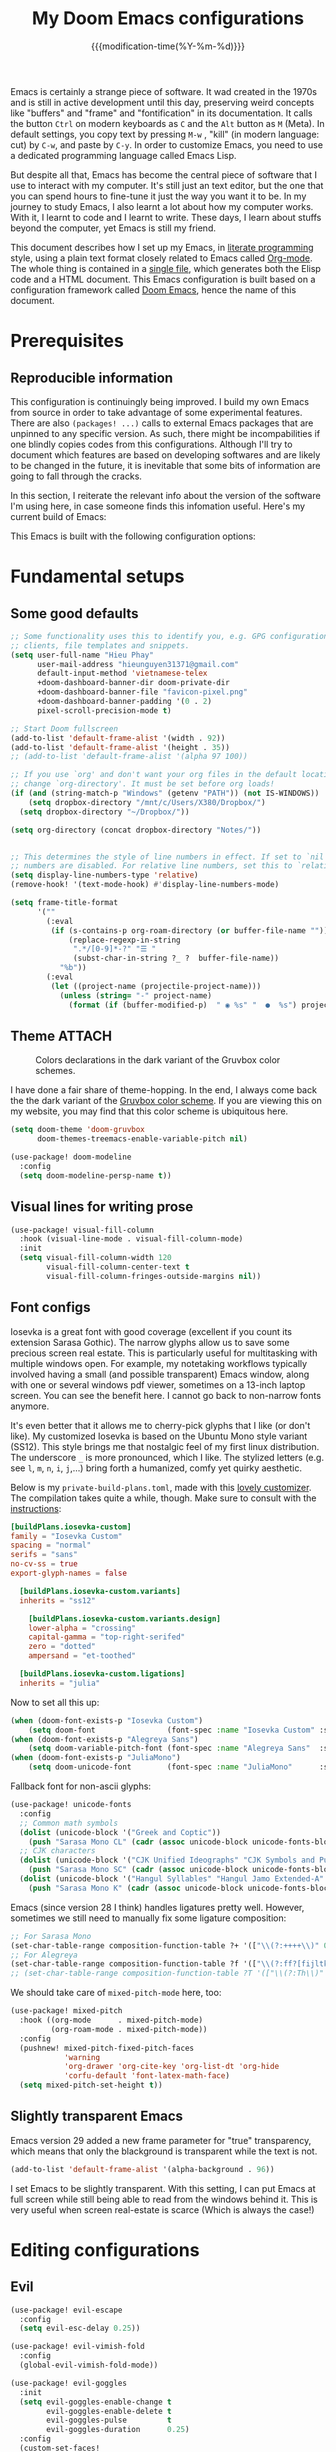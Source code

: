 :PROPERTIES:
:ID:       21f80d7d-00f7-4959-9ea2-d7e4b680b272
:END:
#+title: My Doom Emacs configurations
#+startup: hideblocks content
#+filetags: :compilation:tool:blogs:
#+date: {{{modification-time(%Y-%m-%d)}}}
#+latex_class: koma-article
#+latex_compiler: lualatex
#+latex_header_extra: \usepackage{libertinus}
#+latex_header_extra: \setmonofont[Scale=0.9]{Iosevka Custom}
#+latex_header_extra: \setsansfont{TeX Gyre Heros}
#+latex_engraved_theme: doom-gruvbox-light
#+export_file_name: Doom-Emacs-config.md
#+hugo_base_dir: ~/Dropbox/Blogs/hieutkt/
#+hugo_section: ./posts/
#+hugo_tags: Emacs
#+hugo_url: /Doom-Emacs-config
#+hugo_slug: Doom-Emacs-config
#+hugo_custom_front_matter:
#+hugo_draft: false
#+options: toc:5 num:t H:5

:Introduction:
Emacs is certainly a strange piece of software.
It wad created in the 1970s and is still in active development until this day, preserving weird concepts like "buffers" and "frame" and "fontification" in its documentation.
It calls the button =Ctrl= on modern keyboards as ~C~ and the =Alt= button as ~M~ (Meta).
In default settings, you copy text by pressing ~M-w~ , "kill" (in modern language: cut) by ~C-w~, and paste by ~C-y~.
In order to customize Emacs, you need to use a dedicated programming language called Emacs Lisp.

But despite all that, Emacs has become the central piece of software that I use to interact with my computer.
It's still just an text editor, but the one that you can spend hours to fine-tune it just the way you want it to be.
In my journey to study Emacs, I also learnt a lot about how my computer works.
With it, I learnt to code and I learnt to write.
These days, I learn about stuffs beyond the computer, yet Emacs is still my friend.

This document describes how I set up my Emacs, in [[https://en.wikipedia.org/wiki/Literate_programming][literate programming]] style, using a plain text format closely related to Emacs called [[https://orgmode.org/][Org-mode]].
The whole thing is contained in a [[https://raw.githubusercontent.com/hieutkt/dotfiles/main/emacs/.doom.d/config.org][single file]], which generates both the Elisp code and a HTML document.
This Emacs configuration is built based on a configuration framework called [[https://github.com/doomemacs/][Doom Emacs]], hence the name of this document.
:end:

* Prerequisites
** Reproducible information
This configuration is continuingly being improved.
I build my own Emacs from source in order to take advantage of some experimental features.
There are also =(packages! ...)=  calls to external Emacs packages that are unpinned to any specific version.
As such, there might be incompabilities if one blindly copies codes from this configurations.
Although I'll try to document which features are based on developing softwares and are likely to be changed in the future, it is inevitable that some bits of information are going to fall through the cracks.

In this section, I reiterate the relevant info about the version of the software I'm using here, in case someone finds this infomation useful.
Here's my current build of Emacs:

#+begin_src emacs-lisp :exports output :tangle no :eval t
(emacs-version)
#+end_src

#+RESULTS:
: GNU Emacs 28.2 (build 2, x86_64-pc-linux-gnu, GTK+ Version 3.24.33, cairo version 1.16.0)
:  of 2022-12-03

This Emacs is built with the following configuration options:

#+begin_src emacs-lisp :exports output :tangle no :eval t
system-configuration-options
#+end_src

#+RESULTS:
: --with-modules --with-json --with-mailutils --with-rsvg --with-native-compilation --with-xinput2 --with-xwidgets --with-gif --with-x-toolkit=gtk3 --with-tree-sitter=ifavailable

* Fundamental setups
** Some good defaults

#+begin_src emacs-lisp
;; Some functionality uses this to identify you, e.g. GPG configuration, email
;; clients, file templates and snippets.
(setq user-full-name "Hieu Phay"
      user-mail-address "hieunguyen31371@gmail.com"
      default-input-method 'vietnamese-telex
      +doom-dashboard-banner-dir doom-private-dir
      +doom-dashboard-banner-file "favicon-pixel.png"
      +doom-dashboard-banner-padding '(0 . 2)
      pixel-scroll-precision-mode t)

;; Start Doom fullscreen
(add-to-list 'default-frame-alist '(width . 92))
(add-to-list 'default-frame-alist '(height . 35))
;; (add-to-list 'default-frame-alist '(alpha 97 100))

;; If you use `org' and don't want your org files in the default location below,
;; change `org-directory'. It must be set before org loads!
(if (and (string-match-p "Windows" (getenv "PATH")) (not IS-WINDOWS))
    (setq dropbox-directory "/mnt/c/Users/X380/Dropbox/")
  (setq dropbox-directory "~/Dropbox/"))

(setq org-directory (concat dropbox-directory "Notes/"))


;; This determines the style of line numbers in effect. If set to `nil', line
;; numbers are disabled. For relative line numbers, set this to `relative'.
(setq display-line-numbers-type 'relative)
(remove-hook! '(text-mode-hook) #'display-line-numbers-mode)

(setq frame-title-format
      '(""
        (:eval
         (if (s-contains-p org-roam-directory (or buffer-file-name ""))
             (replace-regexp-in-string
              ".*/[0-9]*-?" "☰ "
              (subst-char-in-string ?_ ?  buffer-file-name))
           "%b"))
        (:eval
         (let ((project-name (projectile-project-name)))
           (unless (string= "-" project-name)
             (format (if (buffer-modified-p)  " ◉ %s" "  ●  %s") project-name))))))
#+end_src

** Theme :ATTACH:
#+caption: Colors declarations in the dark variant of the Gruvbox color schemes.
[[attachment:_20220611_145719screenshot.png]]

I have done a fair share of theme-hopping. In the end, I always come back the the dark variant of the [[https://github.com/morhetz/gruvbox][Gruvbox color scheme]].
If you are viewing this on my website, you may find that this color scheme is ubiquitous here.

#+begin_src emacs-lisp
(setq doom-theme 'doom-gruvbox
      doom-themes-treemacs-enable-variable-pitch nil)

(use-package! doom-modeline
  :config
  (setq doom-modeline-persp-name t))
#+end_src

** Visual lines for writing prose

#+begin_src emacs-lisp
(use-package! visual-fill-column
  :hook (visual-line-mode . visual-fill-column-mode)
  :init
  (setq visual-fill-column-width 120
        visual-fill-column-center-text t
        visual-fill-column-fringes-outside-margins nil))
#+end_src

** Font configs
Iosevka is a great font with good coverage (excellent if you count its extension Sarasa Gothic).
The narrow glyphs allow us to save some precious screen real estate.
This is particularly useful for multitasking with multiple windows open.
For example, my notetaking workflows typically involved having a small (and possible transparent) Emacs window, along with one or several windows pdf viewer, sometimes on a 13-inch laptop screen.
You can see the benefit here.
I cannot go back to non-narrow fonts anymore.

It's even better that it allows me to cherry-pick glyphs that I like (or don't like).
My customized Iosevka is based on the Ubuntu Mono style variant (SS12).
This style brings me that nostalgic feel of my first linux distribution.
The underscore =_= is more pronounced, which I like.
The stylized letters (e.g. see =l=, =m=, =n=, =i=, =j=,...) bring forth a humanized, comfy yet quirky aesthetic.

Below is my =private-build-plans.toml=, made with this [[https://typeof.net/Iosevka/customizer][lovely customizer]].
The compilation takes quite a while, though.
Make sure to consult with the [[https://github.com/be5invis/Iosevka/blob/main/doc/custom-build.md][instructions]]:

#+begin_src toml :tangle no
[buildPlans.iosevka-custom]
family = "Iosevka Custom"
spacing = "normal"
serifs = "sans"
no-cv-ss = true
export-glyph-names = false

  [buildPlans.iosevka-custom.variants]
  inherits = "ss12"

    [buildPlans.iosevka-custom.variants.design]
    lower-alpha = "crossing"
    capital-gamma = "top-right-serifed"
    zero = "dotted"
    ampersand = "et-toothed"

  [buildPlans.iosevka-custom.ligations]
  inherits = "julia"
#+end_src

Now to set all this up:

#+begin_src emacs-lisp
(when (doom-font-exists-p "Iosevka Custom")
    (setq doom-font                (font-spec :name "Iosevka Custom" :size 18)))
(when (doom-font-exists-p "Alegreya Sans")
    (setq doom-variable-pitch-font (font-spec :name "Alegreya Sans"  :size 20)))
(when (doom-font-exists-p "JuliaMono")
    (setq doom-unicode-font        (font-spec :name "JuliaMono"      :size 20)))
#+end_src

Fallback font for non-ascii glyphs:

#+begin_src emacs-lisp
(use-package! unicode-fonts
  :config
  ;; Common math symbols
  (dolist (unicode-block '("Greek and Coptic"))
    (push "Sarasa Mono CL" (cadr (assoc unicode-block unicode-fonts-block-font-mapping))))
  ;; CJK characters
  (dolist (unicode-block '("CJK Unified Ideographs" "CJK Symbols and Punctuation" "CJK Radicals Supplement" "CJK Compatibility Ideographs"))
    (push "Sarasa Mono SC" (cadr (assoc unicode-block unicode-fonts-block-font-mapping))))
  (dolist (unicode-block '("Hangul Syllables" "Hangul Jamo Extended-A" "Hangul Jamo Extended-B"))
    (push "Sarasa Mono K" (cadr (assoc unicode-block unicode-fonts-block-font-mapping)))))
#+end_src

Emacs (since version 28 I think) handles ligatures pretty well.
However, sometimes we still need to manually fix some ligature composition:

#+begin_src emacs-lisp
;; For Sarasa Mono
(set-char-table-range composition-function-table ?+ '(["\\(?:++++\\)" 0 font-shape-gstring]))
;; For Alegreya
(set-char-table-range composition-function-table ?f '(["\\(?:ff?[fijltkbh]\\)" 0 font-shape-gstring]))
;; (set-char-table-range composition-function-table ?T '(["\\(?:Th\\)" 0 font-shape-gstring]))
#+end_src

We should take care of =mixed-pitch-mode= here, too:

#+begin_src emacs-lisp
(use-package! mixed-pitch
  :hook ((org-mode      . mixed-pitch-mode)
         (org-roam-mode . mixed-pitch-mode))
  :config
  (pushnew! mixed-pitch-fixed-pitch-faces
            'warning
            'org-drawer 'org-cite-key 'org-list-dt 'org-hide
            'corfu-default 'font-latex-math-face)
  (setq mixed-pitch-set-height t))
#+end_src

** Slightly transparent Emacs
Emacs version 29 added a new frame parameter for "true" transparency, which means that only the blackground is transparent while the text is not.

#+begin_src emacs-lisp
(add-to-list 'default-frame-alist '(alpha-background . 96))
#+end_src

I set Emacs to be slightly transparent.
With this setting, I can put Emacs at full screen while still being able to read from the windows behind it.
This is very useful when screen real-estate is scarce (Which is always the case!)
* Editing configurations
** Evil
#+begin_src emacs-lisp
(use-package! evil-escape
  :config
  (setq evil-esc-delay 0.25))

(use-package! evil-vimish-fold
  :config
  (global-evil-vimish-fold-mode))

(use-package! evil-goggles
  :init
  (setq evil-goggles-enable-change t
        evil-goggles-enable-delete t
        evil-goggles-pulse         t
        evil-goggles-duration      0.25)
  :config
  (custom-set-faces!
    `((evil-goggles-yank-face evil-goggles-surround-face)
      :background ,(doom-blend (doom-color 'blue) (doom-color 'bg-alt) 0.5)
      :extend t)
    `(evil-goggles-paste-face
      :background ,(doom-blend (doom-color 'green) (doom-color 'bg-alt) 0.5)
      :extend t)
    `(evil-goggles-delete-face
      :background ,(doom-blend (doom-color 'red) (doom-color 'bg-alt) 0.5)
      :extend t)
    `(evil-goggles-change-face
      :background ,(doom-blend (doom-color 'orange) (doom-color 'bg-alt) 0.5)
      :extend t)
    `(evil-goggles-commentary-face
      :background ,(doom-blend (doom-color 'grey) (doom-color 'bg-alt) 0.5)
      :extend t)
    `((evil-goggles-indent-face evil-goggles-join-face evil-goggles-shift-face)
      :background ,(doom-blend (doom-color 'yellow) (doom-color 'bg-alt) 0.25)
      :extend t)
    ))
#+end_src

** Completions
Enable corfu in the minibuffer:

#+begin_src emacs-lisp
(use-package! corfu
  :config
  (defun corfu-enable-in-minibuffer ()
    "Enable Corfu in the minibuffer if `completion-at-point' is bound."
    (when (where-is-internal #'completion-at-point (list (current-local-map)))
      ;; (setq-local corfu-auto nil) ;; Enable/disable auto completion
      (setq-local corfu-echo-delay nil ;; Disable automatic echo and popup
                  corfu-popupinfo-delay nil)
      (corfu-mode 1)))
  (add-hook 'minibuffer-setup-hook #'corfu-enable-in-minibuffer))
#+end_src

Set orderless matching styles:

#+begin_src emacs-lisp
(use-package! orderless
  :config
  (add-to-list 'orderless-matching-styles 'char-fold-to-regexp))
#+end_src

** Language server protocol (LSP)
#+begin_src emacs-lisp
(use-package! lsp-ui
  :config
  (setq lsp-ui-doc-delay 2
        lsp-ui-doc-max-width 80)
  (setq lsp-signature-function 'lsp-signature-posframe))
#+end_src

** Yasnippet

#+begin_src emacs-lisp
(use-package! yasnippet
  :config
  ;; It will test whether it can expand, if yes, change cursor color
  (defun hp/change-cursor-color-if-yasnippet-can-fire (&optional field)
    (interactive)
    (setq yas--condition-cache-timestamp (current-time))
    (let (templates-and-pos)
      (unless (and yas-expand-only-for-last-commands
                   (not (member last-command yas-expand-only-for-last-commands)))
        (setq templates-and-pos (if field
                                    (save-restriction
                                      (narrow-to-region (yas--field-start field)
                                                        (yas--field-end field))
                                      (yas--templates-for-key-at-point))
                                  (yas--templates-for-key-at-point))))
      (set-cursor-color (if (and templates-and-pos (first templates-and-pos)
                                 (eq evil-state 'insert))
                            (doom-color 'red)
                          (face-attribute 'default :foreground)))))
  :hook (post-command . hp/change-cursor-color-if-yasnippet-can-fire))
#+end_src

** Citations

#+begin_src emacs-lisp
(use-package! citar
  :config
  (setq
   citar-bibliography (list (concat org-directory "/References/zotero.bib"))
   citar-notes-paths (list(concat org-directory "/Org-roam/literature/"))
   citar-library-paths (list (concat org-directory "/Org-roam/"))
   citar-file-variable "file"
   citar-symbols
   `((file ,(all-the-icons-faicon "file-pdf-o" :face 'all-the-icons-red :v-adjust -0.1) . " ")
     (note ,(all-the-icons-material "speaker_notes" :face 'all-the-icons-blue :v-adjust -0.3) . " ")
     (link ,(all-the-icons-material "link" :face 'all-the-icons-blue) . " "))
   citar-symbol-separator "  "
   org-cite-global-bibliography citar-bibliography)
  ;; Search contents of PDFs
  (after! (embark pdf-occur)
    (defun citar/search-pdf-contents (keys-entries &optional str)
      "Search pdfs."
      (interactive (list (citar-select-refs)))
      (let ((files (citar-file--files-for-multiple-entries
                    (citar--ensure-entries keys-entries)
                    citar-library-paths
                    '("pdf")))
            (search-str (or str (read-string "Search string: "))))
        (pdf-occur-search files search-str t)))
    ;; with this, you can exploit embark's multitarget actions, so that you can run `embark-act-all`
    (add-to-list 'embark-multitarget-actions #'citar/search-pdf-contents)))
#+end_src

** Workspaces
#+begin_src emacs-lisp
(defadvice! hp/config-in-its-own-workspace (&rest _)
  "Open Elfeeds in its own workspace."
  :before #'doom/find-file-in-private-config
  (when (modulep! :ui workspaces)
    (+workspace-switch "Configs" t)))
#+end_src

** Miscellaneous
Gonna clean this up later:

#+begin_src emacs-lisp
(use-package! ansi-color
  :config
  (defun hp/display-ansi-colors ()
    (interactive)
    (ansi-color-apply-on-region (point-min) (point-max))))

(use-package! page-break-lines
  :hook (prog-mode . page-break-lines-mode)
  :init
  (autoload 'turn-on-page-break-lines-mode "page-break-lines")
  :config
  (setq page-break-lines-max-width fill-column))

(use-package! pdf-occur)

(use-package! epa
  :config
  (epa-file-enable))
#+end_src

* Major modes and language-specific configs
** Org-mode
I came to Emacs for coding, but eventually what kept me using it is Org-mode.
In fact, I spend most of my time in an Org-mode buffer.
It's just that good.
*** Basics

#+begin_src emacs-lisp
(use-package! org
  :config
  ;; Setup custom links
  (+org-init-custom-links-h))
#+end_src

*** Org-tempo
#+begin_src emacs-lisp
(use-package! org-tempo
  :after org
  :config
  ;;Hugo shortcodes
  (tempo-define-template
   "Hugo info" '("#+attr_shortcode: info\n#+begin_notice\n" p "\n#+end_notice">)
   "<info")
  (tempo-define-template
   "Hugo tip" '("#+attr_shortcode:tip\n#+begin_notice\n" p "\n#+end_notice">)
   "<tip")
  (tempo-define-template
   "Hugo warning" '("#+attr_shortcode: warning\n#+begin_notice\n" p "\n#+end_notice">)
   "<warning")
  (tempo-define-template
   "Hugo error" '("#+attr_shortcode: error\n#+begin_notice\n" p "\n#+end_notice">)
   "<error")
  (tempo-define-template
   "Hugo example" '("#+attr_shortcode: example\n#+begin_notice\n" p "\n#+end_notice">)
   "<example")
  (tempo-define-template
   "Hugo question" '("#+attr_shortcode: question\n#+begin_notice\n" p "\n#+end_notice">)
   "<question")
  )
#+end_src

*** Visual-related configs
Since I spend most of my time writing in Org-mode, might as well make it looks nice.
**** Some custom faces

#+begin_src emacs-lisp
(after! org
  ;; Set some faces
  (custom-set-faces!
    `((org-quote)
      :foreground ,(doom-color 'blue) :extend t)
    `((org-document-title)
      :foreground ,(face-attribute 'org-document-title :foreground)
      :height 1.3 :extend t :weight bold)
    `((org-level-1)
      :foreground ,(face-attribute 'outline-1 :foreground)
      :height 1.1 :weight bold)
    `((org-level-2)
      :foreground ,(face-attribute 'outline-2 :foreground)
      :weight bold)
    )
  ;; Change how LaTeX and image previews are shown
  (setq org-highlight-latex-and-related '(native entities script)
        org-image-actual-width (min (/ (display-pixel-width) 3) 800))
  ;; Custom regex fontifications
  (font-lock-add-keywords 'org-mode
                          '(("^\\(?:[  ]*\\)\\(?:[-+]\\|[ ]+\\*\\|\\(?:[0-9]+\\|[A-Za-z]\\)[.)]\\)?[ ]+"
                             . 'fixed-pitch)))
  (font-lock-add-keywords 'org-mode '(("(\\?)" . 'error)))
  ;; Replace two consecutive hyphens with the em-dash
  (defun hp/org-mode-load-prettify-symbols ()
    (interactive)
    (pushnew! prettify-symbols-alist
              '("--" . "—")
              '("(?)" . "") '("(?)." . "") '("(?)," . ""))
    (prettify-symbols-mode 1))
  (when (not IS-WINDOWS)
    (add-hook 'org-mode-hook 'hp/org-mode-load-prettify-symbols)))
#+end_src

**** Org-modern and svg-tag-mode
=org-modern= is really cool -- especially when combined with =svg-tag-mode=.
The only downside is it doesn't play well with =org-indent-mode= (for now).

#+begin_src emacs-lisp
(use-package! org-modern
  :hook (org-mode . org-modern-mode)
  :config
  (setq
   ;; Edit settings
   org-auto-align-tags nil
   org-tags-column 0
   org-catch-invisible-edits 'show-and-error
   org-special-ctrl-a/e t
   org-insert-heading-respect-content t
   ;; Appearance
   org-modern-radio-target    '("" t "")
   org-modern-internal-target '("↪ " t "")
   org-modern-todo nil
   org-modern-tag nil
   org-modern-timestamp t
   org-modern-statistics nil
   org-modern-progress nil
   org-modern-priority nil
   org-modern-horizontal-rule "──────────"
   org-modern-hide-stars "·"
   org-modern-star ["⁖"]
   org-modern-keyword "‣"
   org-modern-list '((43 . "•")
                     (45 . "–")
                     (42 . "∘")))
  (custom-set-faces!
    `((org-modern-tag)
      :background ,(doom-blend (doom-color 'blue) (doom-color 'bg) 0.1)
      :foreground ,(doom-color 'grey))
    `((org-modern-radio-target org-modern-internal-target)
      :inherit 'default :foreground ,(doom-color 'blue)))
  )
#+end_src

The configurations for =svg-tag-mode= go here, too:

#+begin_src emacs-lisp
(use-package! svg-tag-mode
  :config
  (defconst date-re "[0-9]\\{4\\}-[0-9]\\{2\\}-[0-9]\\{2\\}")
  (defconst time-re "[0-9]\\{2\\}:[0-9]\\{2\\}")
  (defconst day-re "[A-Za-z]\\{3\\}")
  (defconst day-time-re (format "\\(%s\\)? ?\\(%s\\)?" day-re time-re))

  (defun svg-progress-percent (value)
    (svg-image (svg-lib-concat
                (svg-lib-progress-bar
                 (/ (string-to-number value) 100.0) nil
                 :height 0.8 :background (doom-color 'bg)
                 :margin 0 :stroke 2 :radius 3 :padding 2 :width 11)
                (svg-lib-tag (concat value "%") nil
                             :height 0.8 :background (doom-color 'bg)
                             :stroke 0 :margin 0)) :ascent 'center))

  (defun svg-progress-count (value)
    (let* ((seq (mapcar #'string-to-number (split-string value "/")))
           (count (float (car seq)))
           (total (float (cadr seq))))
      (svg-image (svg-lib-concat
                  (svg-lib-progress-bar (/ count total) nil
                                        :background (doom-color 'bg) :height 0.8
                                        :margin 0 :stroke 2 :radius 3 :padding 2 :width 11)
                  (svg-lib-tag value nil
                               :background (doom-color 'bg)
                               :stroke 0 :margin 0 :height 0.8)) :ascent 'center)))

  (set-face-attribute 'svg-tag-default-face nil :family "Alegreya Sans")
  (setq svg-tag-tags
        `(;; Progress e.g. [63%] or [10/15]
          ("\\(\\[[0-9]\\{1,3\\}%\\]\\)" . ((lambda (tag)
                                              (svg-progress-percent (substring tag 1 -2)))))
          ("\\(\\[[0-9]+/[0-9]+\\]\\)" . ((lambda (tag)
                                            (svg-progress-count (substring tag 1 -1)))))
          ;; Task priority e.g. [#A], [#B], or [#C]
          ("\\[#A\\]" . ((lambda (tag) (svg-tag-make tag :face 'error :inverse t :height 1.05
                                                     :beg 2 :end -1 :margin 0 :radius 10))))
          ("\\[#B\\]" . ((lambda (tag) (svg-tag-make tag :face 'warning :inverse t :height 1.05
                                                     :beg 2 :end -1 :margin 0 :radius 10))))
          ("\\[#C\\]" . ((lambda (tag) (svg-tag-make tag :face 'org-todo :inverse t :height 1.05
                                                     :beg 2 :end -1 :margin 0 :radius 10))))
          ;; Keywords
          ("TODO" . ((lambda (tag) (svg-tag-make tag :inverse t :height 1.05 :face 'org-todo))))
          ("HOLD" . ((lambda (tag) (svg-tag-make tag :height 1.05 :face 'org-todo))))
          ("DONE\\|STOP" . ((lambda (tag) (svg-tag-make tag :inverse t :height 1.05 :face 'org-done))))
          ("NEXT\\|WAIT" . ((lambda (tag) (svg-tag-make tag :inverse t :height 1.05 :face '+org-todo-active))))
          ("REPEAT\\|EVENT\\|PROJ\\|IDEA" .
           ((lambda (tag) (svg-tag-make tag :inverse t :height 1.05 :face '+org-todo-project))))
          ("REVIEW" . ((lambda (tag) (svg-tag-make tag :inverse t :height 1.05 :face '+org-todo-onhold))))))

  :hook (org-mode . svg-tag-mode)
  )
#+end_src

**** Org-appear, Org-fragtog
=org-appear= and =org-fragtog= for seemless look:

#+begin_src emacs-lisp
(use-package! org-appear
  :hook
  (org-mode . org-appear-mode)
  :config
  (setq org-hide-emphasis-markers t
        org-appear-autolinks      t))

(use-package! org-fragtog
  :hook
  (org-mode . org-fragtog-mode))
#+end_src

However, by using native highlighting the org-block face is added, and that doesn’t look too great — particularly when the fragments are previewed.
Ideally =org-src-font-lock-fontify-block= wouldn’t add the =org-block= face, but we can avoid advising that entire function by just adding another face with :inherit default which will override the background colour.

Inspecting =org-do-latex-and-related= shows that "latex" is the language argument passed, and so we can override the background as discussed above.

#+begin_src emacs-lisp
(after! org-src
  (add-to-list 'org-src-block-faces '("latex" (:inherit default :extend t))))
#+end_src

**** Org-CSL-activate
Similarly, for CSL citations formatting in an Org buffer:

#+begin_src emacs-lisp
(use-package! oc-csl-activate
  :config
  (setq org-cite-activate-processor 'csl-activate)
  (setq org-cite-csl-activate-use-document-style t)
  (setq org-cite-csl-activate-use-document-locale t)
  (add-hook 'org-mode-hook
            (lambda ()
              (cursor-sensor-mode 1)
              (org-cite-csl-activate-render-all))))
#+end_src

*** Previewing LaTeX fragments in Org-mode
This part is about visuals, but it also relates to how Org-export  works(in particular, to LaTeX), so I split this into a separate section.
In the future, when this previewing functionalities is reworked in Org version 9.7, this section will also be modified.
**** Setting up backends
Here's some miscellaneous settings:

#+begin_src emacs-lisp :tangle no
(after! org
  ;; ORG LATEX PREVIEW
  (setq org-startup-with-latex-preview t
        ;; Make latex preview with "C-c C-x C-l" slightly bigger
        org-format-latex-options
        (plist-put org-format-latex-options :scale 1.5)
        ;; Cache the preview images elsewhere
        org-preview-latex-image-directory "~/.cache/ltximg/"))
#+end_src

There are three supported backends for creating these previews: =dvipng=, =dvisvgm=, and =imagemagick=.
=dvipng= is the fastest, however, it has trouble with rendering Tikz figures.
So, =dvisvgm= is my choice.
The rendered SVGs also looks extra cripsy, which I like.
One small caveat is that Emacs has to be build with support for SVG, with the =--with-rsvg= flag.
If not then =imagemagick= is fine, although it's very slow.

#+begin_src emacs-lisp :tangle no
(if (string-match-p "RSVG" system-configuration-features)
    (setq org-latex-preview-default-process 'dvisvgm)
    (setq org-latex-preview-default-process 'dvipng))
#+end_src

If we use =imagemagick=, remember that you have to comment out this line in =/etc/ImageMagick-6/policy.xml=:

#+begin_example xml
<policy domain="coder" rights="none" pattern="PDF" />
#+end_example

Or run this command:

#+begin_src bash :tangle no
sed -i '/disable ghostscript format types/,+6d' /etc/ImageMagick-6/policy.xml
#+end_src

**** Automatic number equations in LaTeX previews.
The code is from [[https://kitchingroup.cheme.cmu.edu/blog/2016/11/07/Better-equation-numbering-in-LaTeX-fragments-in-org-mode/][John Kitchin's blogpost]] and his Scimax config.

#+begin_src emacs-lisp :tangle no
;; Numbered equations all have (1) as the number for fragments with vanilla
;; org-mode. This code injects the correct numbers into the previews so they
;; look good.
(defun scimax-org-renumber-environment (orig-func &rest args)
  "A function to inject numbers in LaTeX fragment previews."
  (let ((results '())
        (counter -1)
        (numberp))
    (setq results (cl-loop for (begin . env) in
                           (org-element-map (org-element-parse-buffer) 'latex-environment
                             (lambda (env)
                               (cons
                                (org-element-property :begin env)
                                (org-element-property :value env))))
                           collect
                           (cond
                            ((and (string-match "\\\\begin{equation}" env)
                                  (not (string-match "\\\\tag{" env)))
                             (cl-incf counter)
                             (cons begin counter))
                            ((string-match "\\\\begin{align}" env)
                             (prog2
                                 (cl-incf counter)
                                 (cons begin counter)
                               (with-temp-buffer
                                 (insert env)
                                 (goto-char (point-min))
                                 ;; \\ is used for a new line. Each one leads to a number
                                 (cl-incf counter (count-matches "\\\\$"))
                                 ;; unless there are nonumbers.
                                 (goto-char (point-min))
                                 (cl-decf counter (count-matches "\\nonumber")))))
                            (t
                             (cons begin nil)))))

    (when (setq numberp (cdr (assoc (point) results)))
      (setf (car args)
            (concat
             (format "\\setcounter{equation}{%s}\n" numberp)
             (car args)))))

  (apply orig-func args))


(defun scimax-toggle-latex-equation-numbering ()
  "Toggle whether LaTeX fragments are numbered."
  (interactive)
  (if (not (get 'scimax-org-renumber-environment 'enabled))
      (progn
        (advice-add 'org-create-formula-image :around #'scimax-org-renumber-environment)
        (put 'scimax-org-renumber-environment 'enabled t)
        (message "Latex numbering enabled"))
    (advice-remove 'org-create-formula-image #'scimax-org-renumber-environment)
    (put 'scimax-org-renumber-environment 'enabled nil)
    (message "Latex numbering disabled.")))

(advice-add 'org-create-formula-image :around #'scimax-org-renumber-environment)
(put 'scimax-org-renumber-environment 'enabled t)
#+end_src

While we're at it, let's try to wrap equations in a =tcolorbox=, so that equations are centered.
Their numbering will also align properly in previews.

#+begin_src emacs-lisp :tangle no
(after! org
  (setq org-format-latex-header "\\documentclass[a4]{article}
\\usepackage[usenames]{xcolor}
\\usepackage{tcolorbox}
\\usepackage[T1]{fontenc}
\\usepackage{booktabs}
\\usepackage[sfdefault]{AlegreyaSans}
\\usepackage{newtxsf}
\\pagestyle{empty}             % do not remove
% The settings below are copied from fullpage.sty
\\setlength{\\textwidth}{\\paperwidth}
\\addtolength{\\textwidth}{-10cm}
\\setlength{\\oddsidemargin}{1.5cm}
\\addtolength{\\oddsidemargin}{-2.54cm}
\\setlength{\\evensidemargin}{\\oddsidemargin}
\\setlength{\\textheight}{\\paperheight}
\\addtolength{\\textheight}{-\\headheight}
\\addtolength{\\textheight}{-\\headsep}
\\addtolength{\\textheight}{-\\footskip}
\\addtolength{\\textheight}{-3cm}
\\setlength{\\topmargin}{1.5cm}
\\addtolength{\\topmargin}{-2.54cm}
")

  (defun hp/wrap-latex-equation-preview-in-tcolorbox (orig-func &rest args)
    (setf (car args)
          (if (or (string-match "\\\\begin{equation" (car args))
                  (string-match "\\\\begin{align" (car args))
                  (string-match "\\\\begin{gather" (car args))
                  )
              (format "\\begin{tcolorbox}[size=small,colback=bg,coltext=fg]\n%s\n\\end{tcolorbox}\n"
                      (car args))
            (car args)))
    (apply orig-func args))
  (advice-add 'org-create-formula-image :around #'hp/wrap-latex-equation-preview-in-tcolorbox)
  )
#+end_src
**** Org-preview-latex
#+begin_src emacs-lisp
(use-package! org
  :config
  (pushnew! org-latex-preview--ignored-faces 'org-list-dt 'fixed-pitch)
  (setq org-latex-preview-numbered     t
        org-startup-with-latex-preview t
        org-latex-preview-processing-indicator 'face
        org-persist--inhibit-write nil
        org-latex-preview-auto--from-overlay nil
        org-latex-preview-auto--marker (make-marker)
        org-latex-preview-header "\\documentclass[a4]{article}
\\usepackage[dvisvgm, dvipsnames, usenames, HTML]{xcolor}
\\usepackage{tcolorbox}
\\usepackage[T1]{fontenc}
\\usepackage{booktabs}
\\usepackage[sfdefault]{AlegreyaSans}
\\usepackage{newtxsf}
\\pagestyle{empty}             % do not remove
% The settings below are copied from fullpage.sty
\\setlength{\\textwidth}{\\paperwidth}
\\addtolength{\\textwidth}{-10cm}
\\setlength{\\oddsidemargin}{1.5cm}
\\addtolength{\\oddsidemargin}{-2.54cm}
\\setlength{\\evensidemargin}{\\oddsidemargin}
\\setlength{\\textheight}{\\paperheight}
\\addtolength{\\textheight}{-\\headheight}
\\addtolength{\\textheight}{-\\headsep}
\\addtolength{\\textheight}{-\\footskip}
\\addtolength{\\textheight}{-3cm}
\\setlength{\\topmargin}{1.5cm}
\\addtolength{\\topmargin}{-2.54cm}
")
  :hook (((org-mode org-roam-mode) . org-latex-preview-auto-mode)))
#+end_src

*** Org-export
**** General
#+begin_src emacs-lisp
(use-package! ox
  :config
  (setq org-export-with-tags nil)
  ;; Auto export acronyms as small caps
  ;; Copied from tecosaur
  (defun org-latex-substitute-verb-with-texttt (content)
    "Replace instances of \\verb with \\texttt{}."
    (replace-regexp-in-string
     "\\\\verb\\(.\\).+?\\1"
     (lambda (verb-string)
       (replace-regexp-in-string
        "\\\\" "\\\\\\\\" ; Why elisp, why?
        (org-latex--text-markup (substring verb-string 6 -1) 'code '(:latex-text-markup-alist ((code . protectedtexttt))))))
     content))

  (defun org-export-filter-text-acronym (text backend _info)
    "Wrap suspected acronyms in acronyms-specific formatting.
Treat sequences of 2+ capital letters (optionally succeeded by \"s\") as an acronym.
Ignore if preceeded by \";\" (for manual prevention) or \"\\\" (for LaTeX commands).

TODO abstract backend implementations."
    (let ((base-backend
           (cond
            ;; ((org-export-derived-backend-p backend 'latex) 'latex)
            ((org-export-derived-backend-p backend 'html) 'html)))
          (case-fold-search nil))
      (when base-backend
        (replace-regexp-in-string
         "[;\\\\]?\\b[A-Z][A-Z]+s?\\(?:[^A-Za-z]\\|\\b\\)"
         (lambda (all-caps-str)
           (cond ((equal (aref all-caps-str 0) ?\\) all-caps-str)                ; don't format LaTeX commands
                 ((equal (aref all-caps-str 0) ?\;) (substring all-caps-str 1))  ; just remove not-acronym indicator char ";"
                 (t (let* ((final-char (if (string-match-p "[^A-Za-z]" (substring all-caps-str -1 (length all-caps-str)))
                                           (substring all-caps-str -1 (length all-caps-str))
                                         nil)) ; needed to re-insert the [^A-Za-z] at the end
                           (trailing-s (equal (aref all-caps-str (- (length all-caps-str) (if final-char 2 1))) ?s))
                           (acr (if final-char
                                    (substring all-caps-str 0 (if trailing-s -2 -1))
                                  (substring all-caps-str 0 (+ (if trailing-s -1 (length all-caps-str)))))))
                      (pcase base-backend
                        ('latex (concat "\\acr{" (s-downcase acr) "}" (when trailing-s "\\acrs{}") final-char))
                        ('html (concat "<span class='smallcap'>" (s-downcase acr) "</span>" (when trailing-s "<small>s</small>") final-char)))))))
         text t t))))

  (add-to-list 'org-export-filter-plain-text-functions
               #'org-export-filter-text-acronym)

  ;; We won't use `org-export-filter-headline-functions' because it
  ;; passes (and formats) the entire section contents. That's no good.

  (defun org-html-format-headline-acronymised (todo todo-type priority text tags info)
    "Like `org-html-format-headline-default-function', but with acronym formatting."
    (org-html-format-headline-default-function
     todo todo-type priority (org-export-filter-text-acronym text 'html info) tags info))
  (setq org-html-format-headline-function #'org-html-format-headline-acronymised)

  ;; (defun org-latex-format-headline-acronymised (todo todo-type priority text tags info)
  ;;   "Like `org-latex-format-headline-default-function', but with acronym formatting."
  ;;   (org-latex-format-headline-default-function
  ;;    todo todo-type priority (org-latex-substitute-verb-with-texttt
  ;;                             (org-export-filter-text-acronym text 'latex info)) tags info))
  ;; (setq org-latex-format-headline-function #'org-latex-format-headline-acronymised)
  )
#+end_src

**** Export to LaTeX

#+begin_src emacs-lisp
(use-package! ox-latex
  :config
  (setq org-latex-pdf-process
        '("latexmk -pdflatex='%latex -shell-escape -bibtex -interaction=nonstopmode' -pdf -output-directory=%o -f %f"))

  ;; Default packages
  (setq org-latex-default-packages-alist
        '(("AUTO" "inputenc" t ("pdflatex"))
          ("T1" "fontenc" t ("pdflatex"))
          ;; ("" "fontspec" t ("xelatex"))
          ("" "graphicx" t)
          ("" "grffile" t)
          ;; Array, tabularx, booktabs are for tables
          ("" "array" nil)
          ("" "tabularx" nil)
          ("" "booktabs" nil)
          ("" "multirow" nil)
          ("" "siunitx" nil)
          ("" "wrapfig" nil)
          ("" "rotating" nil)
          ("normalem" "ulem" t)
          ;; Math
          ("" "amsmath" t)
          ("" "mathtools" t)
          ("" "bbm" t)
          ("" "mathrsfs" t)
          ("" "textcomp" t)
          ("" "amssymb" t)
          ("" "capt-of" nil)
          ;;Microtype
          ;;- pdflatex: full microtype features, fast, however no fontspec
          ;;- lualatex: good microtype feature support, however slow to compile
          ;;- xelatex: only protrusion support, fast compilation
          ("activate={true,nocompatibility},final,tracking=true,kerning=true,spacing=true,factor=1100,stretch=10,shrink=10"
           "microtype" t ("pdflatex"))
          ("activate={true,nocompatibility},final,tracking=true,factor=1100,stretch=10,shrink=10"
           "microtype" t ("lualatex"))
          ("protrusion={true,nocompatibility},final,factor=1100,stretch=10,shrink=10"
           "microtype" t ("xelatex"))
          ("dvipsnames,svgnames" "xcolor" nil)
          ("colorlinks=true, linkcolor=DarkBlue, citecolor=BrickRed, urlcolor=DarkGreen" "hyperref" nil))))
#+end_src

Add KOMA-scripts classes to org export:

#+begin_src emacs-lisp
(after! ox
  ;; Add KOMA-scripts classes to org export
  (add-to-list 'org-latex-classes
               '("koma-letter" "\\documentclass[11pt]{scrletter}"
                 ("\\section{%s}" . "\\section*{%s}")
                 ("\\subsection{%s}" . "\\subsection*{%s}")
                 ("\\subsubsection{%s}" . "\\subsubsection*{%s}")
                 ("\\paragraph{%s}" . "\\paragraph*{%s}")
                 ("\\subparagraph{%s}" . "\\subparagraph*{%s}")))

  (add-to-list 'org-latex-classes
               '("koma-article" "\\documentclass[11pt]{scrartcl}"
                 ("\\section{%s}" . "\\section*{%s}")
                 ("\\subsection{%s}" . "\\subsection*{%s}")
                 ("\\subsubsection{%s}" . "\\subsubsection*{%s}")
                 ("\\paragraph{%s}" . "\\paragraph*{%s}")
                 ("\\subparagraph{%s}" . "\\subparagraph*{%s}")))

  (add-to-list 'org-latex-classes
               '("koma-report" "\\documentclass[11pt]{scrreprt}"
                 ("\\part{%s}" . "\\part*{%s}")
                 ("\\chapter{%s}" . "\\chapter*{%s}")
                 ("\\section{%s}" . "\\section*{%s}")
                 ("\\subsection{%s}" . "\\subsection*{%s}")
                 ("\\subsubsection{%s}" . "\\subsubsection*{%s}")))

  (add-to-list 'org-latex-classes
               '("koma-book" "\\documentclass[11pt]{scrbook}"
                 ("\\part{%s}" . "\\part*{%s}")
                 ("\\chapter{%s}" . "\\chapter*{%s}")
                 ("\\section{%s}" . "\\section*{%s}")
                 ("\\subsection{%s}" . "\\subsection*{%s}")
                 ("\\subsubsection{%s}" . "\\subsubsection*{%s}"))))
#+end_src


This part controls how code blocks (verbatims) are handled.
In the past, this is done via a LaTeX package called =minted=, which gives =pygments=-style syntax highlighting to codes.
However, in recent changes, Org-mode provide its own highlighting backend -- =engraved= -- which translates Emacs' font-lock overlays to LaTeX, results in much better color schemes and "smarter" syntax highlighting, as this potentially works with the Language Server Protocol and =tree-sitter=.

#+begin_src emacs-lisp
(after! ox-latex
  (setq org-latex-src-block-backend 'engraved
        org-latex-engraved-options '(
                                     ("breaklines"   . "true")
                                     ("commandchars" . "\\\\\\{\\}")
                                     )))
#+end_src

**** Export to website with =ox-hugo=

#+begin_src emacs-lisp
(use-package! ox-hugo
  :config
  (setq org-hugo-use-code-for-kbd t
        org-hugo-paired-shortcodes "sidenote marginnote notice"
        org-hugo-base-dir (concat dropbox-directory "Blogs/hieutkt"))
  ;; No reference heading in ox-hugo export
  (plist-put org-hugo-citations-plist :bibliography-section-heading ""))
#+end_src

*** Org-agenda
#+begin_src emacs-lisp
(use-package! org-agenda
  :config
  ;; Setting the TODO keywords
  (setq org-todo-keywords
        '((sequence
           "TODO(t)"                    ;What needs to be done
           "NEXT(n)"                    ;A project without NEXTs is stuck
           "|"
           "DONE(d)")
          (sequence
           "REPEAT(e)"                    ;Repeating tasks
           "|"
           "DONE")
          (sequence
           "HOLD(h)"                    ;Task is on hold because of me
           "PROJ(p)"                    ;Contains sub-tasks
           "WAIT(w)"                    ;Tasks delegated to others
           "REVIEW(r)"                  ;Daily notes that need reviews
           "IDEA(i)"                    ;Daily notes that need reviews
           "|"
           "STOP(c)"                    ;Stopped/cancelled
           "EVENT(m)"                   ;Meetings
           ))
        org-todo-keyword-faces
        '(("[-]"  . +org-todo-active)
          ("NEXT" . +org-todo-active)
          ("[?]"  . +org-todo-onhold)
          ("REVIEW" . +org-todo-onhold)
          ("HOLD" . +org-todo-cancel)
          ("PROJ" . +org-todo-project)
          ("DONE"   . +org-todo-cancel)
          ("STOP" . +org-todo-cancel)))
  ;; Appearance
  (setq org-agenda-span 20
        org-agenda-prefix-format       " %i %?-2 t%s"
        org-agenda-todo-keyword-format "%-6s"
        org-agenda-current-time-string "ᐊ┈┈┈┈┈┈┈ Now"
        org-agenda-time-grid '((today require-timed remove-match)
                               (0900 1200 1400 1700 2100)
                               "      "
                               "┈┈┈┈┈┈┈┈┈┈┈┈┈")
        )
  ;; Clocking
  (setq org-clock-persist 'history
        org-columns-default-format "%50ITEM(Task) %10CLOCKSUM %16TIMESTAMP_IA"
        org-agenda-start-with-log-mode t)
  (org-clock-persistence-insinuate))

(use-package! org-habit
  :config
  (setq org-habit-show-all-today t))

(use-package! org-timer
  :config
  (setq org-clock-sound (concat doom-private-dir "OOT_Secret.wav")))

(use-package! org-super-agenda
  :after org-agenda
  :config
  ;; Enable org-super-agenda
  (org-super-agenda-mode)
  (setq org-agenda-block-separator ?―)
  ;; Customise the agenda view
  (setq org-agenda-custom-commands
        '(("o" "Overview"
           ((agenda "")
            (todo "NEXT"
                  ((org-super-agenda-groups
                    '((:auto-map hp/agenda-auto-group-title-olp)))))
            (tags-todo "task"
                       ((org-agenda-overriding-header
                         "Every TASKS under the sun")
                        (org-super-agenda-groups
                         '((:discard (:todo "IDEA"))
                           (:discard (:todo "REVIEW"))
                           (:discard (:tag "writings"))
                           (:discard (:tag "blog"))
                           (:auto-map hp/agenda-auto-group-title-olp)))))
            (todo "REVIEW"
                  ((org-agenda-overriding-header "Study")
                   (org-super-agenda-groups
                    '((:auto-map hp/agenda-auto-group-title-olp)))))
            (tags-todo "writings|blog"
                  ((org-agenda-overriding-header "Writings")
                   (org-super-agenda-groups
                    '((:auto-map hp/agenda-auto-group-title-olp)))))
            (todo "IDEA"
                  ((org-agenda-overriding-header "Ideas")
                   (org-super-agenda-groups
                    '((:auto-map hp/agenda-auto-group-title-olp)))))
            ))))

  (defun hp/agenda-auto-group-title-olp (item)
    (-when-let* ((marker (or (get-text-property 0 'org-marker item)
                             (get-text-property 0 'org-hd-marker item)))
                 (buffer (->> marker marker-buffer ))
                 (title (cadar (org-collect-keywords '("title"))))
                 (filledtitle (if (> (length title) 70)
                                  (concat (substring title 0 70)  "...") title))
                 (tags (org-get-tags))
                 (olp (org-super-agenda--when-with-marker-buffer
                        (org-super-agenda--get-marker item)
                        (s-join " → " (org-get-outline-path)))))
      (concat (if (not (member "journal" tags))
                 (concat "「" filledtitle "」" ) "    ") olp)))

  ;; Make evil keymaps works on org-super-agenda headers
  (after! evil-org-agenda
    (setq org-super-agenda-header-map (copy-keymap evil-org-agenda-mode-map)))
  ;; Change header face to make it standout more
  (custom-set-faces!
    `(org-todo
      :weight bold :foreground ,(doom-color 'blue))
    `(+org-todo-active
      :weight bold :foreground ,(doom-color 'green))
    `(org-super-agenda-header
      :inherit 'variable-pitch
      :weight bold :foreground ,(doom-color 'cyan))
    `(org-agenda-structure
      :inherit 'variable-pitch
      :weight bold :foreground ,(doom-color 'blue))))
#+end_src

*** Org-capture
#+begin_src emacs-lisp
(use-package! org-capture
  :config
  ;;CAPTURE TEMPLATES
  ;;Create IDs on certain capture
  (defun hp/org-capture-maybe-create-id ()
    (when (org-capture-get :create-id)
      (org-id-get-create)))
  (add-hook 'org-capture-mode-hook #'hp/org-capture-maybe-create-id)
  ;;Auxiliary functions
  (defun hp/capture-ox-hugo-post (lang)
    (setq hp/ox-hugo-post--title (read-from-minibuffer "Post Title: ")
          hp/ox-hugo-post--fname (org-hugo-slug hp/ox-hugo-post--title)
          hp/ox-hugo-post--fdate (format-time-string "%Y-%m-%d"))
    (expand-file-name (format "%s_%s.%s.org" hp/ox-hugo-post--fdate hp/ox-hugo-post--fname lang)
                      (concat dropbox-directory "/Notes/Org-roam/writings/")))
  ;; Capture templates
  (setq org-capture-templates
        `(("i" "Inbox" entry (file ,(concat org-directory "/Agenda/inbox.org"))
           "* TODO %?\n  %i\n")
          ("m" "Meeting" entry (file ,(concat org-directory "/Agenda/inbox.org"))
           "* MEETING with %? :meeting:\n%t" :clock-in t :clock-resume t)
          ;; Capture template for new blog posts
          ("b" "New blog post")
          ("be" "English" plain (file (lambda () (hp/capture-ox-hugo-post "en")))
           ,(string-join
             '("#+title: %(eval hp/ox-hugo-post--title)"
               "#+subtitle:"
               "#+author: %n"
               "#+filetags: blog"
               "#+date: %(eval hp/ox-hugo-post--fdate)"
               "#+export_file_name: %(concat hp/ox-hugo-post--fname \".en.md\")"
               "#+hugo_base_dir: ~/Dropbox/Blogs/hieutkt/"
               "#+hugo_section: ./posts/"
               "#+hugo_tags: %?"
               "#+hugo_url:"
               "#+hugo_slug:"
               "#+hugo_custom_front_matter:"
               "#+hugo_draft: false"
               "#+startup: content"
               "#+options: toc:2 num:t\n")
             "\n")
           :create-id t
           :immediate-finish t
           :jump-to-captured t)
          ("bv" "Vietnamese" plain (file (lambda () (hp/capture-ox-hugo-post "vi")))
           ,(string-join
             '("#+title: %(eval hp/ox-hugo-post--title)"
               "#+subtitle:"
               "#+author: %n"
               "#+filetags: blog"
               "#+date: %(eval hp/ox-hugo-post--fdate)"
               "#+export_file_name: %(concat hp/ox-hugo-post--fname \".vi.md\")"
               "#+hugo_base_dir: ~/Dropbox/Blogs/hieutkt/"
               "#+hugo_section: ./posts/"
               "#+hugo_tags: %?"
               "#+hugo_url:"
               "#+hugo_slug:"
               "#+hugo_custom_front_matter:"
               "#+hugo_draft: false"
               "#+startup: content"
               "#+options: toc:2 num:t\n")
             "\n")
           :create-id t
           :immediate-finish t
           :jump-to-captured t))))
#+end_src

*** Org-babel
#+begin_src emacs-lisp
(use-package! ob-julia
  :commands org-babel-execute:julia)
#+end_src

*** Org-roam
**** Fundemental settings
#+begin_src emacs-lisp
(use-package! org-roam
  :after org
  :init
  (setq org-roam-directory (concat org-directory "/Org-roam/")
        org-roam-completion-everywhere nil
        ;;Functions tags are special types of tags which tells what the node are for
        ;;In the future, this should probably be replaced by categories
        hp/org-roam-function-tags '("compilation" "argument" "journal" "concept" "tool" "data" "bio" "literature" "event" "website"))
  (add-to-list 'magit-section-initial-visibility-alist
               '(org-roam-unlinked-references-section . hide))
  :config
  ;; Org-roam interface
  (cl-defmethod org-roam-node-hierarchy ((node org-roam-node))
    "Return the node's TITLE, as well as it's HIERACHY."
    (let* ((title (org-roam-node-title node))
           (olp (mapcar (lambda (s) (if (> (length s) 10) (concat (substring s 0 10)  "...") s)) (org-roam-node-olp node)))
           (level (org-roam-node-level node))
           (filetitle (org-roam-get-keyword "TITLE" (org-roam-node-file node)))
           (filetitle-or-name (if filetitle filetitle (file-name-nondirectory (org-roam-node-file node))))
           (shortentitle (if (> (length filetitle-or-name) 20) (concat (substring filetitle-or-name 0 20)  "...") filetitle-or-name))
           (separator (concat " " (all-the-icons-material "chevron_right") " ")))
      (cond
       ((= level 1) (concat (propertize (format "=level:%d=" level) 'display (all-the-icons-material "insert_drive_file" :face 'all-the-icons-dyellow))
                            (propertize shortentitle 'face 'org-roam-olp) separator title))
       ((= level 2) (concat (propertize (format "=level:%d=" level) 'display (all-the-icons-material "insert_drive_file" :face 'all-the-icons-dsilver))
                            (propertize (concat shortentitle separator (string-join olp separator)) 'face 'org-roam-olp) separator title))
       ((> level 2) (concat (propertize (format "=level:%d=" level) 'display (all-the-icons-material "insert_drive_file" :face 'org-roam-olp))
                            (propertize (concat shortentitle separator (string-join olp separator)) 'face 'org-roam-olp) separator title))
       (t (concat (propertize (format "=level:%d=" level) 'display (all-the-icons-material "insert_drive_file" :face 'all-the-icons-yellow))
                  (if filetitle title (propertize filetitle-or-name 'face 'all-the-icons-dyellow)))))))

  (cl-defmethod org-roam-node-functiontag ((node org-roam-node))
    "Return the FUNCTION TAG for each node. These tags are intended to be unique to each file, and represent the note's function.
        journal data literature"
    (let* ((tags (seq-filter (lambda (tag) (not (string= tag "ATTACH"))) (org-roam-node-tags node))))
      (concat
       ;; Argument or compilation
       (cond
        ((member "argument" tags)
         (propertize "=f:argument=" 'display (all-the-icons-material "forum" :face 'all-the-icons-dred)))
        ((member "compilation" tags)
         (propertize "=f:compilation=" 'display (all-the-icons-material "collections" :face 'all-the-icons-dyellow)))
        (t (propertize "=f:empty=" 'display (all-the-icons-material "remove" :face 'org-hide))))
       ;; concept, bio, data or event
       (cond
        ((member "concept" tags)
         (propertize "=f:concept=" 'display (all-the-icons-material "blur_on" :face 'all-the-icons-dblue)))
        ((member "tool" tags)
         (propertize "=f:tool=" 'display (all-the-icons-material "build" :face 'all-the-icons-dblue)))
        ((member "bio" tags)
         (propertize "=f:bio=" 'display (all-the-icons-material "people" :face 'all-the-icons-dblue)))
        ((member "event" tags)
         (propertize "=f:event=" 'display (all-the-icons-material "event" :face 'all-the-icons-dblue)))
        ((member "data" tags)
         (propertize "=f:data=" 'display (all-the-icons-material "data_usage" :face 'all-the-icons-dblue)))
        (t (propertize "=f:nothing=" 'display (all-the-icons-material "format_shapes" :face 'org-hide))))
       ;; literature
       (cond
        ((member "literature" tags)
         (propertize "=f:literature=" 'display (all-the-icons-material "book" :face 'all-the-icons-dcyan)))
        ((member "website" tags)
         (propertize "=f:website=" 'display (all-the-icons-material "move_to_inbox" :face 'all-the-icons-dsilver)))
        (t (propertize "=f:nothing=" 'display (all-the-icons-material "book" :face 'org-hide))))
       ;; journal
       )))

  (cl-defmethod org-roam-node-othertags ((node org-roam-node))
    "Return the OTHER TAGS of each notes."
    (let* ((tags (seq-filter (lambda (tag) (not (string= tag "ATTACH"))) (org-roam-node-tags node)))
           (specialtags hp/org-roam-function-tags)
           (othertags (seq-difference tags specialtags 'string=)))
       (propertize
        (string-join
         (append '(" ") othertags)
         (propertize "#" 'display (all-the-icons-material "label" :face 'all-the-icons-dgreen)))
        'face 'all-the-icons-dgreen)))

  (cl-defmethod org-roam-node-backlinkscount ((node org-roam-node))
    (let* ((count (caar (org-roam-db-query
                         [:select (funcall count source)
                          :from links
                          :where (= dest $s1)
                          :and (= type "id")]
                         (org-roam-node-id node)))))
      (if (> count 0)
          (concat (propertize "=has:backlinks=" 'display (all-the-icons-material "link" :face 'all-the-icons-blue)) (format "%d" count))
        (concat (propertize "=not-backlinks=" 'display (all-the-icons-material "link" :face 'org-hide))  " "))))

  (cl-defmethod org-roam-node-directories ((node org-roam-node))
    (if-let ((dirs (file-name-directory (file-relative-name (org-roam-node-file node) org-roam-directory))))
        (concat
         (if (string= "journal/" dirs)
             (all-the-icons-material "edit" :face 'all-the-icons-dsilver)
           (all-the-icons-material "folder" :face 'all-the-icons-dsilver))
         (propertize (string-join (f-split dirs) "/") 'face 'all-the-icons-dsilver) " ")
      ""))

  (defun +marginalia--time-colorful (time)
    (let* ((seconds (float-time (time-subtract (current-time) time)))
           (color (doom-blend
                   (face-attribute 'marginalia-on :foreground nil t)
                   (face-attribute 'marginalia-off :foreground nil t)
                   (/ 1.0 (log (+ 3 (/ (+ 1 seconds) 345600.0)))))))
      ;; 1 - log(3 + 1/(days + 1)) % grey
      (propertize (marginalia--time time) 'face (list :foreground color :slant 'italic))))

  (setq org-roam-node-display-template
        (concat  "${backlinkscount:16} ${functiontag} ${directories}${hierarchy}${othertags} ")
        org-roam-node-annotation-function
        (lambda (node) (+marginalia--time-colorful (org-roam-node-file-mtime node))))
  )
#+end_src

#+begin_src emacs-lisp
(use-package! org-roam-db
  :config
  (setq org-roam-db-location "~/.emacs.d/org-roam.db"))

(use-package! org-roam-capture
  :config
  (setq org-roam-capture-templates
        `(("d" "default" plain "%?"
           :target
           (file+head "${slug}_%<%Y-%m-%d--%H-%M-%S>.org"
                      "#+title: ${title}\n#+created: %U\n#+filetags: %(completing-read \"Function tags: \" hp/org-roam-function-tags)\n#+startup: overview hideblocks")
           :unnarrowed t))))


(use-package! org-roam-dailies
  :config
  (setq org-roam-dailies-directory "journal/"
        org-roam-dailies-capture-templates
        '(("d" "daily" entry "* %?"
           :target
           (file+head "%<%Y-%m-%d>.org"
                      "#+title: %<%Y-%m-%d %a>\n#+filetags: journal\n#+startup: overview hideblocks\n#+created: %U\n\n")
           :immediate-finish t)))
  (map! :leader
        :prefix "n"
        (:prefix ("j" . "journal")
         :desc "Arbitrary date" "d" #'org-roam-dailies-goto-date
         :desc "Today"          "j" #'org-roam-dailies-goto-today
         :desc "Tomorrow"       "m" #'org-roam-dailies-goto-tomorrow
         :desc "Yesterday"      "y" #'org-roam-dailies-goto-yesterday)))

(use-package! websocket
  :after org-roam)

(use-package! org-roam-ui
  :after org-roam
  :commands (org-roam-ui-mode))
#+end_src

This is to automate creating a workspace for Org-roam

#+begin_src emacs-lisp
(after! (org-roam)
  (defadvice! yeet/org-roam-in-own-workspace-a (&rest _)
  "Open all roam buffers in there own workspace."
  :before #'org-roam-node-find
  :before #'org-roam-node-random
  :before #'org-roam-buffer-display-dedicated
  :before #'org-roam-buffer-toggle
  :before #'org-roam-dailies-goto-today
  (when (modulep! :ui workspaces)
    (+workspace-switch "Org-roam" t))))
#+end_src

Org-roam-protocol:

#+begin_src emacs-lisp
(use-package! org-roam-protocol
  :after (org-roam org-roam-dailies org-protocol)
  :config
  (add-to-list
   'org-roam-capture-ref-templates
   `(;; Browser bookletmark template:
     ;; javascript:location.href =
     ;; 'org-protocol://roam-ref?template=w&ref='
     ;; + encodeURIComponent(location.href)
     ;; + '&title='
     ;; + encodeURIComponent(document.getElementsByTagName("h1")[0].innerText)
     ;; + '&hostname='
     ;; + encodeURIComponent(location.hostname)
     ("w" "webref" entry "* ${title} ([[${ref}][${hostname}]])\n%?"
      :target
      (file+head
       ,(concat org-roam-dailies-directory "%<%Y-%m>.org")
       ,(string-join
         '(":properties:"
           ":roam_refs: %^{Key}"
           ":end:"
           "#+title: %<%Y-%m>"
           "#+filetags: journal"
           "#+startup: overview"
           "#+created: %U"
           "") "\n"))
      :unnarrowed t))))
#+end_src
**** Org-roam and Org-agenda itegration
Integrating Org-roam and Org-agenda might be complicated, since Org-roam pushes us towards making many =.org= files, and Org-agenda works best with a few, big =.org= files.

The solution proposed in [[https://d12frosted.io/posts/2021-01-16-task-management-with-roam-vol5.html][this blog post]] is to dynamically update the variable =org-agenda-files=, so that Org-agenda only check for Org-roam files that contains certain tags.
In my case, the tags that are marked for inspection are =tasked= and =schedule=.
Org-roam files are automatically marked with =tasked= as long as it has any =TODO= heading.
Files with =schedule= tags are designated manually.

#+begin_src emacs-lisp
(after! (org-agenda org-roam)
  (defun vulpea-task-p ()
    "Return non-nil if current buffer has any todo entry.

TODO entries marked as done are ignored, meaning the this
function returns nil if current buffer contains only completed
tasks."
    (seq-find                                 ; (3)
     (lambda (type)
       (eq type 'todo))
     (org-element-map                         ; (2)
         (org-element-parse-buffer 'headline) ; (1)
         'headline
       (lambda (h)
         (org-element-property :todo-type h)))))

  (defun vulpea-task-update-tag ()
    "Update task tag in the current buffer."
    (when (and (not (active-minibuffer-window))
               (vulpea-buffer-p))
      (save-excursion
        (goto-char (point-min))
        (let* ((tags (vulpea-buffer-tags-get))
               (original-tags tags))
          (if (vulpea-task-p)
              (setq tags (cons "task" tags))
            (setq tags (remove "task" tags)))

          ;; cleanup duplicates
          (setq tags (seq-uniq tags))

          ;; update tags if changed
          (when (or (seq-difference tags original-tags)
                    (seq-difference original-tags tags))
            (apply #'vulpea-buffer-tags-set tags))))))

  (defun vulpea-buffer-p ()
    "Return non-nil if the currently visited buffer is a note."
    (and buffer-file-name
         (string-prefix-p
          (expand-file-name (file-name-as-directory org-roam-directory))
          (file-name-directory buffer-file-name))))

  (defun vulpea-task-files ()
    "Return a list of note files containing 'task' tag." ;
    (seq-uniq
     (seq-map
      #'car
      (org-roam-db-query
       [:select [nodes:file]
        :from tags
        :left-join nodes
        :on (= tags:node-id nodes:id)
        :where (or (like tag (quote "%\"task\"%"))
                   (like tag (quote "%\"schedule\"%")))]))))

  (defun vulpea-agenda-files-update (&rest _)
    "Update the value of `org-agenda-files'."
    (setq org-agenda-files (vulpea-task-files)))

  (add-hook 'find-file-hook #'vulpea-task-update-tag)
  (add-hook 'before-save-hook #'vulpea-task-update-tag)

  (advice-add 'org-agenda :before #'vulpea-agenda-files-update)
  (advice-add 'org-todo-list :before #'vulpea-agenda-files-update)

  ;; functions borrowed from `vulpea' library
  ;; https://github.com/d12frosted/vulpea/blob/6a735c34f1f64e1f70da77989e9ce8da7864e5ff/vulpea-buffer.el

  (defun vulpea-buffer-tags-get ()
    "Return filetags value in current buffer."
    (vulpea-buffer-prop-get-list "filetags" "[ :]"))

  (defun vulpea-buffer-tags-set (&rest tags)
    "Set TAGS in current buffer.

If filetags value is already set, replace it."
    (if tags
        (vulpea-buffer-prop-set
         "filetags" (concat ":" (string-join tags ":") ":"))
      (vulpea-buffer-prop-remove "filetags")))

  (defun vulpea-buffer-tags-add (tag)
    "Add a TAG to filetags in current buffer."
    (let* ((tags (vulpea-buffer-tags-get))
           (tags (append tags (list tag))))
      (apply #'vulpea-buffer-tags-set tags)))

  (defun vulpea-buffer-tags-remove (tag)
    "Remove a TAG from filetags in current buffer."
    (let* ((tags (vulpea-buffer-tags-get))
           (tags (delete tag tags)))
      (apply #'vulpea-buffer-tags-set tags)))

  (defun vulpea-buffer-prop-set (name value)
    "Set a file property called NAME to VALUE in buffer file.
If the property is already set, replace its value."
    (setq name (downcase name))
    (org-with-point-at 1
      (let ((case-fold-search t))
        (if (re-search-forward (concat "^#\\+" name ":\\(.*\\)")
                               (point-max) t)
            (replace-match (concat "#+" name ": " value) 'fixedcase)
          (while (and (not (eobp))
                      (looking-at "^[#:]"))
            (if (save-excursion (end-of-line) (eobp))
                (progn
                  (end-of-line)
                  (insert "\n"))
              (forward-line)
              (beginning-of-line)))
          (insert "#+" name ": " value "\n")))))

  (defun vulpea-buffer-prop-set-list (name values &optional separators)
    "Set a file property called NAME to VALUES in current buffer.
VALUES are quoted and combined into single string using
`combine-and-quote-strings'.
If SEPARATORS is non-nil, it should be a regular expression
matching text that separates, but is not part of, the substrings.
If nil it defaults to `split-string-default-separators', normally
\"[ \f\t\n\r\v]+\", and OMIT-NULLS is forced to t.
If the property is already set, replace its value."
    (vulpea-buffer-prop-set
     name (combine-and-quote-strings values separators)))

  (defun vulpea-buffer-prop-get (name)
    "Get a buffer property called NAME as a string."
    (org-with-point-at 1
      (when (re-search-forward (concat "^#\\+" name ": \\(.*\\)")
                               (point-max) t)
        (buffer-substring-no-properties
         (match-beginning 1)
         (match-end 1)))))

  (defun vulpea-buffer-prop-get-list (name &optional separators)
    "Get a buffer property NAME as a list using SEPARATORS.
If SEPARATORS is non-nil, it should be a regular expression
matching text that separates, but is not part of, the substrings.
If nil it defaults to `split-string-default-separators', normally
\"[ \f\t\n\r\v]+\", and OMIT-NULLS is forced to t."
    (let ((value (vulpea-buffer-prop-get name)))
      (when (and value (not (string-empty-p value)))
        (split-string-and-unquote value separators))))

  (defun vulpea-buffer-prop-remove (name)
    "Remove a buffer property called NAME."
    (org-with-point-at 1
      (when (re-search-forward (concat "\\(^#\\+" name ":.*\n?\\)")
                               (point-max) t)
        (replace-match ""))))
  )
#+end_src

**** Org-roam and citar integration
Citar integrates with Org-roam via =citar-org-roam.el=.
This makes the comand =citar-open-notes=  (bind to ~SPC n b~) use Org-roam's template system.
The bibliography notes created this way will be set up with proper =ID= and =ROAM_REFS= properties.
The integration also comes with a nice inteface when following an org citation

#+caption: Following a citation in Org-mode, with Citar and Org-roam integraion
[[file:pics/citar-org-roam-follow.png]]

Here's the relevent part:

#+begin_src emacs-lisp
(use-package citar-org-roam
  :after citar org-roam
  :no-require
  :config
  (setq citar-org-roam-subdir "literature"
        citar-org-roam-note-title-template
        (string-join
         '("${author editor} (${year issued date}) ${title}"
           "#+filetags: literature"
           "#+startup: overview"
           "#+startup: hideblocks"
           "#+options: toc:2 num:t"
           "#+hugo_base_dir: ~/Dropbox/Blogs/hieutkt/"
           "#+hugo_section: ./notes"
           "#+hugo_custom_front_matter: :exclude true :math true"
           "#+hugo_custom_front_matter: :bibinfo '((doi .\"${doi}\") (isbn . \"${isbn}\") (url . \"${url}\") (year . \"${year}\") (month . \"${month}\") (date . \"${date}\") (author . \"${author}\") (journal . \"${journal}\"))"
           "#+hugo_series: \"Reading notes\""
           "#+hugo_tags:"
           ""
           "* What?"
           "* Why?"
           "* How?"
           "* And?"
           ) "\n"))
  (citar-org-roam-mode))
#+end_src

*** Miscellaneous
Gonna clean this up later

#+begin_src emacs-lisp
(use-package! org-gcal
  :commands org-gcal-fetch
  :config
  (load-file (concat dropbox-directory "/Auths/org-gcal-settings.el.gpg")))

(use-package! org-download
  :config
  (add-hook 'dired-mode-hook 'org-download-enable)
  ;; Change how inline images are displayed
  (setq org-download-display-inline-images nil))

(use-package! org-transclusion
  :after org
  :config
  (setq org-transclusion-include-first-section t)
  (add-to-list 'org-transclusion-exclude-elements 'keyword)
  (map! :map global-map "<f9>" #'org-transclusion-mode))

(use-package! clip2org)
#+end_src

** R
First programming language that I learnt.
Most of the time, the interation provided by ESS-mode is excellent and I can be productive with it.
Syntax-highlighting in =ess-r-mode= is not so spectacular, however.
Hopefully this will get better once =tree-sitter= is better integrated into Emacs.

#+begin_src emacs-lisp
(use-package! ess
  :config
  (set-popup-rules!
    '(("^\\*R:*\\*$" :side right :size 0.5 :ttl nil)))
  (setq ess-R-font-lock-keywords
        '((ess-R-fl-keyword:keywords . t)
          (ess-R-fl-keyword:constants . t)
          (ess-R-fl-keyword:modifiers . t)
          (ess-R-fl-keyword:fun-defs . t)
          (ess-R-fl-keyword:assign-ops . t)
          (ess-R-fl-keyword:%op% . t)
          (ess-fl-keyword:fun-calls . t)
          (ess-fl-keyword:numbers . t)
          (ess-fl-keyword:operators . t)
          (ess-fl-keyword:delimiters . t)
          (ess-fl-keyword:= . t)
          (ess-R-fl-keyword:F&T . t)))
  (map! (:map (ess-mode-map inferior-ess-mode-map)
         :g ";" #'ess-insert-assign)))
#+end_src

** Stata
Even though I try to use Stata as little as I can, sometimes it's unavoidable, especially in collaboration with applied economists.
I usually use the [[https://github.com/kylebarron/stata_kernel][Jupyter Stata kernel]] in these situations and it's decent, but sometimes I really miss the excellent editing environment that I have in Emacs.
In preparation, here's the little configurations if I ever decide to use Stata in Emacs:

#+begin_src emacs-lisp
(use-package! ess-stata-mode
  :after ess
  :config
  (setq inferior-STA-start-args ""
        inferior-STA-program (executable-find "stata")
        inferior-STA-program-name (executable-find "stata"))
  (add-to-list 'org-src-lang-modes '("jupyter-stata" . stata)))
#+end_src

** Python
Python is widely used and thus is extensively supported everywhere.
While I prefer Julia for numerical computing and R for econometrics and data visualization, Python is good in pretty much everything else.
I am happy with most the defaults given in Doom Emacs, so my custom configuration in this section is only minimal.

#+begin_src emacs-lisp
(use-package! python
  :config
  (set-popup-rules!
    '(("^\\*Python:*\\*$" :side right :size 0.5 :ttl nil))))
#+end_src

** Julia
Economists are picking up on this language.

#+begin_src emacs-lisp
(use-package! julia-repl
  :config
  ;; Use vterm instead of the defautl term
  (when (modulep! :term vterm)
    (julia-repl-set-terminal-backend 'vterm)
    (map! :map vterm-mode-map :i "C-c C-z" nil))
  (setq lsp-julia-package-dir nil)
  ;; Make popup position similar to `ess'
  (set-popup-rules!
    '(("^\\*julia.*\\*$" :side right :size 0.5 :ttl nil))))

;; lsp-mode seems to serve an invalid response to the Julia server.
;; The pseudo-fix is rather simple at least.
(after! julia-mode
  (add-hook! 'julia-mode-hook
    (setq-local lsp-enable-folding t
                lsp-folding-range-limit 100)))
#+end_src

** LaTeX
A good bulk of any good research should go into writing, and once your writing topic gets slightly technical, you need the goodness of LaTeX.
These days I don't really write =.tex= files directly in Emacs and from what I hear, the built-in [[https://www.gnu.org/software/auctex/][AUCTeX]] is awesome for that.
Most of my writings in Emacs is done in Org-mode.
However, Org-mode inherits quite a few things from LaTeX-mode, so some configuration is needed here, most of which relates to syntax-highlighting of LaTeX fragments and snippets for fast insertion of math equations.
*** Better looks
Subscript and superscript fontification looks janky to me, so let's turn them off.

#+begin_src emacs-lisp
(setq font-latex-fontify-script nil)
#+end_src

*** CDLatex-mode and LaTeX-auto-activating-snippets
=cdlatex-mode= is useful when writing math equations.
It support Org-mode out of the box.

#+begin_src emacs-lisp
(after! cdlatex
  (setq cdlatex-math-modify-alist
        '((?d "\\mathbb" nil t nil nil)
          (?D "\\mathbbm" nil t nil nil))))
#+end_src

=laas-mode= automates /even more/.
The list of snippets enabled by this package is enormous, best to check their README if you have any doubt.

#+begin_src emacs-lisp
(use-package! laas
  :hook (org-mode . laas-mode)
  :config
  (setq laas-enable-auto-space nil)
  ;; ;; For some reason (texmathp) returns t everywhere in org buffer
  ;; ;; which is not every useful, so here's a fix
  ;; (add-hook 'org-cdlatex-mode-hook
  ;;           (lambda () (advice-remove 'texmathp 'org--math-always-on)))
  ;;More snippets
  (aas-set-snippets 'laas-mode
    ;; Condition: Not in math environment and not in a middle of a word
    :cond (lambda nil (and (not (laas-org-mathp)) (memq (char-before) '(10 40 32))))
    "mk"  (lambda () (interactive) (yas-expand-snippet "\\\\( $0 \\\\)"))
    "mmk" (lambda () (interactive) (yas-expand-snippet "\\[ $0 \\]"))
    ;; Condition: Math environment
    :cond #'laas-org-mathp
    "qed" "\\blacksquare"
    "; "  "\\quad"
    ";; " "\\qquad"
    ",,"  "\\,,"
    ".,"  "\\,."
    ";;p" "\\psi"
    ";;P" "\\Psi"
    ";0" "\\emptyset"
    ",." nil
    ;; Condition: Math environment, modify last object on the left
    :cond #'laas-object-on-left-condition
    "hat" (lambda () (interactive) (laas-wrap-previous-object "hat"))
    "dot" (lambda () (interactive) (laas-wrap-previous-object "dot"))
    "ON"  (lambda () (interactive) (laas-wrap-previous-object "operatorname"))
    "tt"  "_{t}"
    "tp1" "_{t+1}"
    "tm1" "_{t-1}"
    "**"  "^{\\ast}"))
#+end_src

** Elfeeds

#+begin_src emacs-lisp
(use-package! elfeed
  :commands (elfeed)
  :custom
  (rmh-elfeed-org-files (list (concat org-directory "/Feeds/elfeed.org")))
  (elfeed-db-directory (concat org-directory "/Feeds/elfeed.db/"))
  (elfeed-goodies/wide-threshold 0.2)
  :bind ("<f10>" . #'elfeed)
  :config
  ;; (defun hp/elfeed-entry-line-draw (entry)
  ;;   (insert (format "%s" (elfeed-meta--plist entry))))
  (defun hp/elfeed-entry-line-draw (entry)
    "Print ENTRY to the buffer."
    (let* ((date (elfeed-search-format-date (elfeed-entry-date entry)))
           (title (or (elfeed-meta entry :title) (elfeed-entry-title entry) ""))
           (title-faces (elfeed-search--faces (elfeed-entry-tags entry)))
           (feed (elfeed-entry-feed entry))
           (feed-title
            (when feed
              (or (elfeed-meta feed :title) (elfeed-feed-title feed))))
           (tags (mapcar #'symbol-name (elfeed-entry-tags entry)))
           (tags-str (concat "[" (mapconcat 'identity tags ",") "]"))
           (title-width (- (window-width) elfeed-goodies/feed-source-column-width
                           elfeed-goodies/tag-column-width 4))
           (title-column (elfeed-format-column
                          title (elfeed-clamp
                                 elfeed-search-title-min-width
                                 title-width
                                 title-width)
                          :left))
           (tag-column (elfeed-format-column
                        tags-str (elfeed-clamp (length tags-str)
                                               elfeed-goodies/tag-column-width
                                               elfeed-goodies/tag-column-width)
                        :left))
           (feed-column (elfeed-format-column
                         feed-title (elfeed-clamp elfeed-goodies/feed-source-column-width
                                                  elfeed-goodies/feed-source-column-width
                                                  elfeed-goodies/feed-source-column-width)
                         :left))
           (entry-score (elfeed-format-column (number-to-string (elfeed-score-scoring-get-score-from-entry entry)) 6 :left))
           ;; (entry-authors (concatenate-authors
           ;;                 (elfeed-meta entry :authors)))
           ;; (authors-column (elfeed-format-column entry-authors elfeed-goodies/tag-column-width :left))
           )
      (if (>= (window-width) (* (frame-width) elfeed-goodies/wide-threshold))
          (progn
            (insert (propertize entry-score 'face 'elfeed-search-feed-face) " ")
            (insert (propertize date 'face 'elfeed-search-date-face) " ")
            (insert (propertize feed-column 'face 'elfeed-search-feed-face) " ")
            (insert (propertize tag-column 'face 'elfeed-search-tag-face) " ")
            ;; (insert (propertize authors-column 'face 'elfeed-search-tag-face) " ")
            (insert (propertize title 'face title-faces 'kbd-help title))
            )
        (insert (propertize title 'face title-faces 'kbd-help title)))))

  (defun concatenate-authors (authors-list)
    "Given AUTHORS-LIST, list of plists; return string of all authors concatenated."
    (if (> (length authors-list) 1)
        (format "%s et al." (plist-get (nth 0 authors-list) :name))
      (plist-get (nth 0 authors-list) :name)))

  (defun search-header/draw-wide (separator-left separator-right search-filter stats db-time)
    (let* ((update (format-time-string "%Y-%m-%d %H:%M:%S %z" db-time))
           (lhs (list
                 (powerline-raw (-pad-string-to "Score" (- 5 5)) 'powerline-active1 'l)
                 (funcall separator-left 'powerline-active1 'powerline-active2)
                 (powerline-raw (-pad-string-to "Date" (- 9 4)) 'powerline-active2 'l)
                 (funcall separator-left 'powerline-active2 'powerline-active1)
                 (powerline-raw (-pad-string-to "Feed" (- elfeed-goodies/feed-source-column-width 4)) 'powerline-active1 'l)
                 (funcall separator-left 'powerline-active1 'powerline-active2)
                 (powerline-raw (-pad-string-to "Tags" (- elfeed-goodies/tag-column-width 6)) 'powerline-active2 'l)
                 (funcall separator-left 'powerline-active2 'mode-line)
                 (powerline-raw "Subject" 'mode-line 'l)))
           (rhs (search-header/rhs separator-left separator-right search-filter stats update)))
      (concat (powerline-render lhs)
              (powerline-fill 'mode-line (powerline-width rhs))
              (powerline-render rhs))))

  ;; Tag entry as read when open
  (defadvice! hp/mark-read (&rest _)
    :before 'elfeed-search-show-entry
    :before 'elfeed-search-browse-url
    (let* ((offset (- (line-number-at-pos) elfeed-search--offset))
           (current-entry (nth offset elfeed-search-entries)))
      (elfeed-tag-1 current-entry 'read)))

  ;; Faces for diferent kinds of feeds
  (defface hp/elfeed-blog
    `((t :foreground ,(doom-color 'blue)))
    "Marks a Elfeed blog.")
  (push '(blog hp/elfeed-blog)
        elfeed-search-face-alist)
  (push '(read elfeed-search-title-face)
        elfeed-search-face-alist)

  ;; Variables
  (setq elfeed-search-print-entry-function 'hp/elfeed-entry-line-draw
        elfeed-search-filter "@8-weeks-ago -bury "))

#+end_src

Elfeed-score helps with keeping track of the more important entries.

#+begin_src emacs-lisp
(use-package! elfeed-score
  :after elfeed
  :custom
  (elfeed-score-score-file (concat org-directory "/Feeds/elfeed.score"))
  :config
  (map! :map elfeed-search-mode-map
        :n "=" elfeed-score-map)
  (elfeed-score-enable))
#+end_src

Like Org-roam, Elfeed should be opened in it's own workspace:

#+begin_src emacs-lisp
(after! (elfeed)
  (defadvice! hp/elfeed-in-own-workspace (&rest _)
  "Open Elfeeds in its own workspace."
  :before #'elfeed
  (when (modulep! :ui workspaces)
    (+workspace-switch "Elfeeds" t))))
#+end_src
